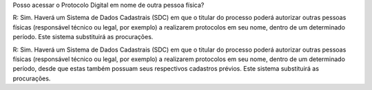Posso acessar o Protocolo Digital em nome de outra pessoa física?

R: Sim. Haverá um Sistema de Dados Cadastrais (SDC) em que o titular do processo poderá autorizar outras pessoas físicas (responsável técnico ou legal, por exemplo) a realizarem protocolos em seu nome, dentro de um determinado período. Este sistema substituirá as procurações. 

R: Sim. Haverá um Sistema de Dados Cadastrais (SDC) em que o titular do processo poderá autorizar outras pessoas físicas (responsável técnico ou legal, por exemplo) a realizarem protocolos em seu nome, dentro de um determinado período, desde que estas também possuam seus respectivos cadastros prévios. Este sistema substituirá as procurações. 